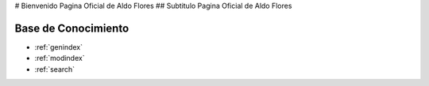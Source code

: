 .. testSphinx documentation master file, created by
   sphinx-quickstart 'Aldo FLores' on Tue Jun 16 19:13:05 2020.
   You can adapt this file completely to your liking, but it should at least
   contain the root `toctree` directive.

# Bienvenido Pagina Oficial de Aldo Flores
## Subtitulo Pagina Oficial de Aldo Flores

Base de Conocimiento 
==================

* :ref:`genindex`
* :ref:`modindex`
* :ref:`search`
